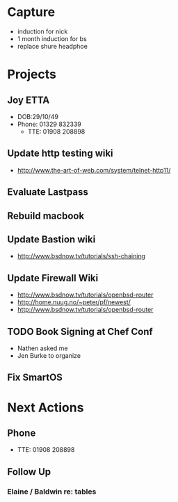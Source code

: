 * Capture
- induction for nick
- 1 month induction for bs
- replace shure headphoe
* Projects
** Joy ETTA
- DOB:29/10/49
- Phone: 01329 832339
 - TTE: 01908 208898
** Update http testing wiki
- http://www.the-art-of-web.com/system/telnet-http11/
** Evaluate Lastpass
** Rebuild macbook
** Update Bastion wiki
- http://www.bsdnow.tv/tutorials/ssh-chaining
** Update Firewall Wiki
- http://www.bsdnow.tv/tutorials/openbsd-router
- http://home.nuug.no/~peter/pf/newest/
- http://www.bsdnow.tv/tutorials/openbsd-router
** TODO Book Signing at Chef Conf
- Nathen asked me
- Jen Burke to organize
** Fix SmartOS
* Next Actions
** Phone
- TTE:  01908 208898
** Follow Up
*** Elaine / Baldwin re: tables
